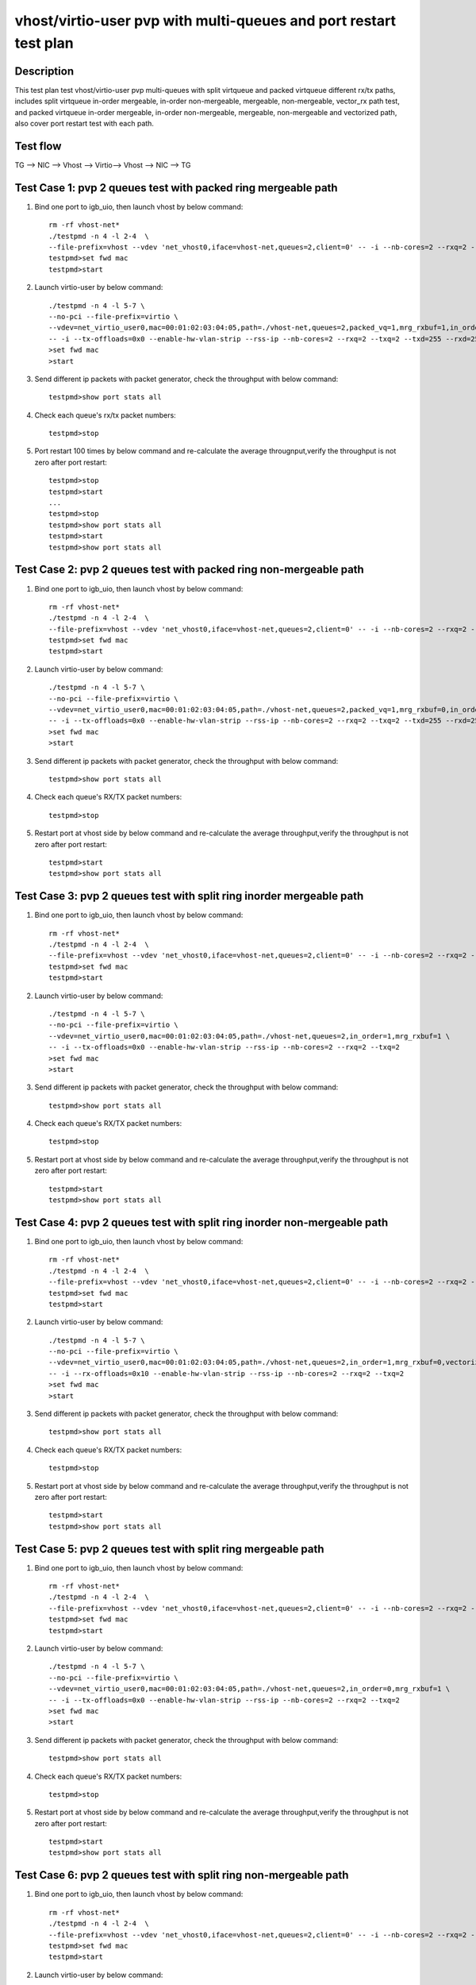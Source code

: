 .. Copyright (c) <2020>, Intel Corporation
   All rights reserved.

   Redistribution and use in source and binary forms, with or without
   modification, are permitted provided that the following conditions
   are met:

   - Redistributions of source code must retain the above copyright
     notice, this list of conditions and the following disclaimer.

   - Redistributions in binary form must reproduce the above copyright
     notice, this list of conditions and the following disclaimer in
     the documentation and/or other materials provided with the
     distribution.

   - Neither the name of Intel Corporation nor the names of its
     contributors may be used to endorse or promote products derived
     from this software without specific prior written permission.

   THIS SOFTWARE IS PROVIDED BY THE COPYRIGHT HOLDERS AND CONTRIBUTORS
   "AS IS" AND ANY EXPRESS OR IMPLIED WARRANTIES, INCLUDING, BUT NOT
   LIMITED TO, THE IMPLIED WARRANTIES OF MERCHANTABILITY AND FITNESS
   FOR A PARTICULAR PURPOSE ARE DISCLAIMED. IN NO EVENT SHALL THE
   COPYRIGHT OWNER OR CONTRIBUTORS BE LIABLE FOR ANY DIRECT, INDIRECT,
   INCIDENTAL, SPECIAL, EXEMPLARY, OR CONSEQUENTIAL DAMAGES
   (INCLUDING, BUT NOT LIMITED TO, PROCUREMENT OF SUBSTITUTE GOODS OR
   SERVICES; LOSS OF USE, DATA, OR PROFITS; OR BUSINESS INTERRUPTION)
   HOWEVER CAUSED AND ON ANY THEORY OF LIABILITY, WHETHER IN CONTRACT,
   STRICT LIABILITY, OR TORT (INCLUDING NEGLIGENCE OR OTHERWISE)
   ARISING IN ANY WAY OUT OF THE USE OF THIS SOFTWARE, EVEN IF ADVISED
   OF THE POSSIBILITY OF SUCH DAMAGE.

==================================================================
vhost/virtio-user pvp with multi-queues and port restart test plan
==================================================================

Description
===========

This test plan test vhost/virtio-user pvp multi-queues with split virtqueue
and packed virtqueue different rx/tx paths, includes split virtqueue in-order
mergeable, in-order non-mergeable, mergeable, non-mergeable, vector_rx path test,
and packed virtqueue in-order mergeable, in-order non-mergeable, mergeable,
non-mergeable and vectorized path, also cover port restart test with each path.

Test flow
=========

TG --> NIC --> Vhost --> Virtio--> Vhost --> NIC --> TG

Test Case 1: pvp 2 queues test with packed ring mergeable path
===============================================================

1. Bind one port to igb_uio, then launch vhost by below command::

    rm -rf vhost-net*
    ./testpmd -n 4 -l 2-4  \
    --file-prefix=vhost --vdev 'net_vhost0,iface=vhost-net,queues=2,client=0' -- -i --nb-cores=2 --rxq=2 --txq=2
    testpmd>set fwd mac
    testpmd>start

2. Launch virtio-user by below command::

    ./testpmd -n 4 -l 5-7 \
    --no-pci --file-prefix=virtio \
    --vdev=net_virtio_user0,mac=00:01:02:03:04:05,path=./vhost-net,queues=2,packed_vq=1,mrg_rxbuf=1,in_order=0,queue_size=255 \
    -- -i --tx-offloads=0x0 --enable-hw-vlan-strip --rss-ip --nb-cores=2 --rxq=2 --txq=2 --txd=255 --rxd=255
    >set fwd mac
    >start

3. Send different ip packets with packet generator, check the throughput with below command::

    testpmd>show port stats all

4. Check each queue's rx/tx packet numbers::

    testpmd>stop

5. Port restart 100 times by below command and re-calculate the average througnput,verify the throughput is not zero after port restart::

    testpmd>stop
    testpmd>start
    ...
    testpmd>stop
    testpmd>show port stats all
    testpmd>start
    testpmd>show port stats all

Test Case 2: pvp 2 queues test with packed ring non-mergeable path
==================================================================

1. Bind one port to igb_uio, then launch vhost by below command::

    rm -rf vhost-net*
    ./testpmd -n 4 -l 2-4  \
    --file-prefix=vhost --vdev 'net_vhost0,iface=vhost-net,queues=2,client=0' -- -i --nb-cores=2 --rxq=2 --txq=2
    testpmd>set fwd mac
    testpmd>start

2. Launch virtio-user by below command::

    ./testpmd -n 4 -l 5-7 \
    --no-pci --file-prefix=virtio \
    --vdev=net_virtio_user0,mac=00:01:02:03:04:05,path=./vhost-net,queues=2,packed_vq=1,mrg_rxbuf=0,in_order=0,queue_size=255 \
    -- -i --tx-offloads=0x0 --enable-hw-vlan-strip --rss-ip --nb-cores=2 --rxq=2 --txq=2 --txd=255 --rxd=255
    >set fwd mac
    >start

3. Send different ip packets with packet generator, check the throughput with below command::

    testpmd>show port stats all

4. Check each queue's RX/TX packet numbers::

    testpmd>stop

5. Restart port at vhost side by below command and re-calculate the average throughput,verify the throughput is not zero after port restart::

    testpmd>start
    testpmd>show port stats all

Test Case 3: pvp 2 queues test with split ring inorder mergeable path
=====================================================================

1. Bind one port to igb_uio, then launch vhost by below command::

    rm -rf vhost-net*
    ./testpmd -n 4 -l 2-4  \
    --file-prefix=vhost --vdev 'net_vhost0,iface=vhost-net,queues=2,client=0' -- -i --nb-cores=2 --rxq=2 --txq=2
    testpmd>set fwd mac
    testpmd>start

2. Launch virtio-user by below command::

    ./testpmd -n 4 -l 5-7 \
    --no-pci --file-prefix=virtio \
    --vdev=net_virtio_user0,mac=00:01:02:03:04:05,path=./vhost-net,queues=2,in_order=1,mrg_rxbuf=1 \
    -- -i --tx-offloads=0x0 --enable-hw-vlan-strip --rss-ip --nb-cores=2 --rxq=2 --txq=2
    >set fwd mac
    >start

3. Send different ip packets with packet generator, check the throughput with below command::

    testpmd>show port stats all

4. Check each queue's RX/TX packet numbers::

    testpmd>stop

5. Restart port at vhost side by below command and re-calculate the average throughput,verify the throughput is not zero after port restart::

    testpmd>start
    testpmd>show port stats all

Test Case 4: pvp 2 queues test with split ring inorder non-mergeable path
==========================================================================

1. Bind one port to igb_uio, then launch vhost by below command::

    rm -rf vhost-net*
    ./testpmd -n 4 -l 2-4  \
    --file-prefix=vhost --vdev 'net_vhost0,iface=vhost-net,queues=2,client=0' -- -i --nb-cores=2 --rxq=2 --txq=2
    testpmd>set fwd mac
    testpmd>start

2. Launch virtio-user by below command::

    ./testpmd -n 4 -l 5-7 \
    --no-pci --file-prefix=virtio \
    --vdev=net_virtio_user0,mac=00:01:02:03:04:05,path=./vhost-net,queues=2,in_order=1,mrg_rxbuf=0,vectorized=1 \
    -- -i --rx-offloads=0x10 --enable-hw-vlan-strip --rss-ip --nb-cores=2 --rxq=2 --txq=2
    >set fwd mac
    >start

3. Send different ip packets with packet generator, check the throughput with below command::

    testpmd>show port stats all

4. Check each queue's RX/TX packet numbers::

    testpmd>stop

5. Restart port at vhost side by below command and re-calculate the average throughput,verify the throughput is not zero after port restart::

    testpmd>start
    testpmd>show port stats all

Test Case 5: pvp 2 queues test with split ring mergeable path
=============================================================

1. Bind one port to igb_uio, then launch vhost by below command::

    rm -rf vhost-net*
    ./testpmd -n 4 -l 2-4  \
    --file-prefix=vhost --vdev 'net_vhost0,iface=vhost-net,queues=2,client=0' -- -i --nb-cores=2 --rxq=2 --txq=2
    testpmd>set fwd mac
    testpmd>start

2. Launch virtio-user by below command::

    ./testpmd -n 4 -l 5-7 \
    --no-pci --file-prefix=virtio \
    --vdev=net_virtio_user0,mac=00:01:02:03:04:05,path=./vhost-net,queues=2,in_order=0,mrg_rxbuf=1 \
    -- -i --tx-offloads=0x0 --enable-hw-vlan-strip --rss-ip --nb-cores=2 --rxq=2 --txq=2
    >set fwd mac
    >start

3. Send different ip packets with packet generator, check the throughput with below command::

    testpmd>show port stats all

4. Check each queue's RX/TX packet numbers::

    testpmd>stop

5. Restart port at vhost side by below command and re-calculate the average throughput,verify the throughput is not zero after port restart::

    testpmd>start
    testpmd>show port stats all

Test Case 6: pvp 2 queues test with split ring non-mergeable path
=================================================================

1. Bind one port to igb_uio, then launch vhost by below command::

    rm -rf vhost-net*
    ./testpmd -n 4 -l 2-4  \
    --file-prefix=vhost --vdev 'net_vhost0,iface=vhost-net,queues=2,client=0' -- -i --nb-cores=2 --rxq=2 --txq=2
    testpmd>set fwd mac
    testpmd>start

2. Launch virtio-user by below command::

    ./testpmd -n 4 -l 5-7 \
    --no-pci --file-prefix=virtio \
    --vdev=net_virtio_user0,mac=00:01:02:03:04:05,path=./vhost-net,queues=2,in_order=0,mrg_rxbuf=0,vectorized=1 \
    -- -i --tx-offloads=0x0 --enable-hw-vlan-strip --rss-ip --nb-cores=2 --rxq=2 --txq=2
    >set fwd mac
    >start

3. Send different ip packets with packet generator, check the throughput with below command::

    testpmd>show port stats all

4. Check each queue's RX/TX packet numbers::

    testpmd>stop

5. Restart port at vhost side by below command and re-calculate the average throughput,verify the throughput is not zero after port restart::

    testpmd>start
    testpmd>show port stats all

Test Case 7: pvp 2 queues test with split ring vector_rx path
=============================================================

1. Bind one port to igb_uio, then launch vhost by below command::

    rm -rf vhost-net*
    ./testpmd -n 4 -l 2-4  \
    --file-prefix=vhost --vdev 'net_vhost0,iface=vhost-net,queues=2,client=0' -- -i --nb-cores=2 --rxq=2 --txq=2
    testpmd>set fwd mac
    testpmd>start

2. Launch virtio-user by below command::

    ./testpmd -n 4 -l 5-7 \
    --no-pci --file-prefix=virtio \
    --vdev=net_virtio_user0,mac=00:01:02:03:04:05,path=./vhost-net,queues=2,in_order=0,mrg_rxbuf=0,vectorized=1 \
    -- -i --tx-offloads=0x0 --rss-ip --nb-cores=2 --rxq=2 --txq=2
    >set fwd mac
    >start

3. Send different ip packets with packet generator, check the throughput with below command::

    testpmd>show port stats all

4. Check each queue's RX/TX packet numbers::

    testpmd>stop

5. Restart port at vhost side by below command and re-calculate the average throughput,verify the throughput is not zero after port restart::

    testpmd>start
    testpmd>show port stats all

Test Case 8: pvp 2 queues test with packed ring inorder mergeable path
======================================================================

1. Bind one port to igb_uio, then launch vhost by below command::

    rm -rf vhost-net*
    ./testpmd -n 4 -l 2-4  \
    --file-prefix=vhost --vdev 'net_vhost0,iface=vhost-net,queues=2,client=0' -- -i --nb-cores=2 --rxq=2 --txq=2
    testpmd>set fwd mac
    testpmd>start

2. Launch virtio-user by below command::

    ./testpmd -n 4 -l 5-7 \
    --no-pci --file-prefix=virtio \
    --vdev=net_virtio_user0,mac=00:01:02:03:04:05,path=./vhost-net,queues=2,packed_vq=1,mrg_rxbuf=1,in_order=1,queue_size=255 \
    -- -i --tx-offloads=0x0 --enable-hw-vlan-strip --rss-ip --nb-cores=2 --rxq=2 --txq=2 --txd=255 --rxd=255
    >set fwd mac
    >start

3. Send different ip packets with packet generator, check the throughput with below command::

    testpmd>show port stats all

4. Check each queue's RX/TX packet numbers::

    testpmd>stop

5. Restart port at vhost side by below command and re-calculate the average throughput,verify the throughput is not zero after port restart::

    testpmd>start
    testpmd>show port stats all

Test Case 9: pvp 2 queues test with packed ring inorder non-mergeable path
===========================================================================

1. Bind one port to igb_uio, then launch vhost by below command::

    rm -rf vhost-net*
    ./testpmd -n 4 -l 2-4  \
    --file-prefix=vhost --vdev 'net_vhost0,iface=vhost-net,queues=2,client=0' -- -i --nb-cores=2 --rxq=2 --txq=2
    testpmd>set fwd mac
    testpmd>start

2. Launch virtio-user by below command::

    ./testpmd -n 4 -l 5-7 \
    --no-pci --file-prefix=virtio \
    --vdev=net_virtio_user0,mac=00:01:02:03:04:05,path=./vhost-net,queues=2,packed_vq=1,mrg_rxbuf=0,in_order=1,vectorized=1,queue_size=255 \
    -- -i --rx-offloads=0x10 --enable-hw-vlan-strip --rss-ip --nb-cores=2 --rxq=2 --txq=2 --txd=255 --rxd=255
    >set fwd mac
    >start

3. Send different ip packets with packet generator, check the throughput with below command::

    testpmd>show port stats all

4. Check each queue's RX/TX packet numbers::

    testpmd>stop

5. Restart port at vhost side by below command and re-calculate the average throughput,verify the throughput is not zero after port restart::

    testpmd>start
    testpmd>show port stats all

Test Case 10: pvp 2 queues test with packed ring vectorized path
================================================================

1. Bind one port to igb_uio, then launch vhost by below command::

    rm -rf vhost-net*
    ./testpmd -n 4 -l 2-4  \
    --file-prefix=vhost --vdev 'net_vhost0,iface=vhost-net,queues=2,client=0' -- -i --nb-cores=2 --rxq=2 --txq=2
    testpmd>set fwd mac
    testpmd>start

2. Launch virtio-user by below command::

    ./testpmd -n 4 -l 5-7 \
    --no-pci --file-prefix=virtio --force-max-simd-bitwidth=512 \
    --vdev=net_virtio_user0,mac=00:01:02:03:04:05,path=./vhost-net,queues=2,packed_vq=1,mrg_rxbuf=0,in_order=1,vectorized=1,queue_size=255 \
    -- -i --tx-offloads=0x0 --enable-hw-vlan-strip --rss-ip --nb-cores=2 --rxq=2 --txq=2 --txd=255 --rxd=255
    >set fwd mac
    >start

3. Send different ip packets with packet generator, check the throughput with below command::

    testpmd>show port stats all

4. Check each queue's RX/TX packet numbers::

    testpmd>stop

5. Restart port at vhost side by below command and re-calculate the average throughput,verify the throughput is not zero after port restart::

    testpmd>start
    testpmd>show port stats all
